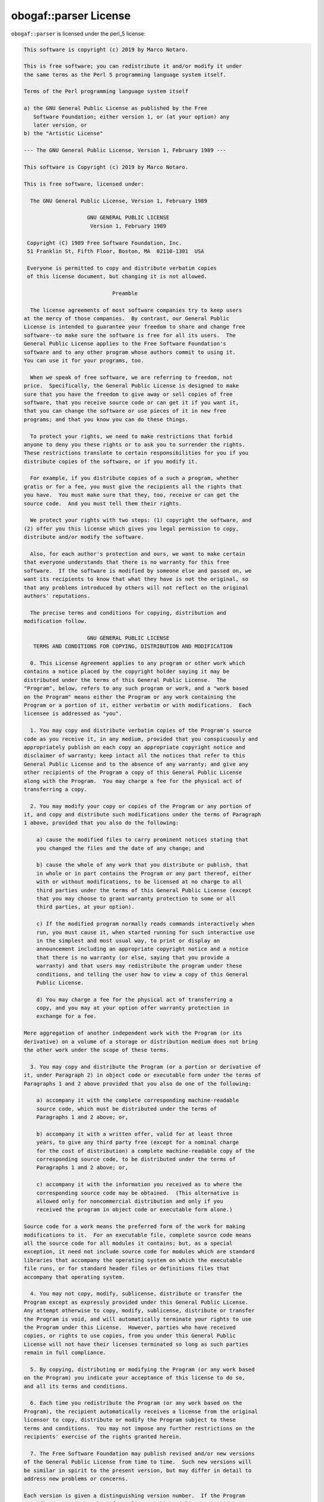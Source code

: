.. _license:

obogaf::parser License
========================

``obogaf::parser`` is licensed under the perl_5 license:

.. code-block:: text

	This software is copyright (c) 2019 by Marco Notaro.

	This is free software; you can redistribute it and/or modify it under
	the same terms as the Perl 5 programming language system itself.

	Terms of the Perl programming language system itself

	a) the GNU General Public License as published by the Free
	   Software Foundation; either version 1, or (at your option) any
	   later version, or
	b) the "Artistic License"

	--- The GNU General Public License, Version 1, February 1989 ---

	This software is Copyright (c) 2019 by Marco Notaro.

	This is free software, licensed under:

	  The GNU General Public License, Version 1, February 1989

	                    GNU GENERAL PUBLIC LICENSE
	                     Version 1, February 1989

	 Copyright (C) 1989 Free Software Foundation, Inc.
	 51 Franklin St, Fifth Floor, Boston, MA  02110-1301  USA

	 Everyone is permitted to copy and distribute verbatim copies
	 of this license document, but changing it is not allowed.

	                            Preamble

	  The license agreements of most software companies try to keep users
	at the mercy of those companies.  By contrast, our General Public
	License is intended to guarantee your freedom to share and change free
	software--to make sure the software is free for all its users.  The
	General Public License applies to the Free Software Foundation's
	software and to any other program whose authors commit to using it.
	You can use it for your programs, too.

	  When we speak of free software, we are referring to freedom, not
	price.  Specifically, the General Public License is designed to make
	sure that you have the freedom to give away or sell copies of free
	software, that you receive source code or can get it if you want it,
	that you can change the software or use pieces of it in new free
	programs; and that you know you can do these things.

	  To protect your rights, we need to make restrictions that forbid
	anyone to deny you these rights or to ask you to surrender the rights.
	These restrictions translate to certain responsibilities for you if you
	distribute copies of the software, or if you modify it.

	  For example, if you distribute copies of a such a program, whether
	gratis or for a fee, you must give the recipients all the rights that
	you have.  You must make sure that they, too, receive or can get the
	source code.  And you must tell them their rights.

	  We protect your rights with two steps: (1) copyright the software, and
	(2) offer you this license which gives you legal permission to copy,
	distribute and/or modify the software.

	  Also, for each author's protection and ours, we want to make certain
	that everyone understands that there is no warranty for this free
	software.  If the software is modified by someone else and passed on, we
	want its recipients to know that what they have is not the original, so
	that any problems introduced by others will not reflect on the original
	authors' reputations.

	  The precise terms and conditions for copying, distribution and
	modification follow.

	                    GNU GENERAL PUBLIC LICENSE
	   TERMS AND CONDITIONS FOR COPYING, DISTRIBUTION AND MODIFICATION

	  0. This License Agreement applies to any program or other work which
	contains a notice placed by the copyright holder saying it may be
	distributed under the terms of this General Public License.  The
	"Program", below, refers to any such program or work, and a "work based
	on the Program" means either the Program or any work containing the
	Program or a portion of it, either verbatim or with modifications.  Each
	licensee is addressed as "you".

	  1. You may copy and distribute verbatim copies of the Program's source
	code as you receive it, in any medium, provided that you conspicuously and
	appropriately publish on each copy an appropriate copyright notice and
	disclaimer of warranty; keep intact all the notices that refer to this
	General Public License and to the absence of any warranty; and give any
	other recipients of the Program a copy of this General Public License
	along with the Program.  You may charge a fee for the physical act of
	transferring a copy.

	  2. You may modify your copy or copies of the Program or any portion of
	it, and copy and distribute such modifications under the terms of Paragraph
	1 above, provided that you also do the following:

	    a) cause the modified files to carry prominent notices stating that
	    you changed the files and the date of any change; and

	    b) cause the whole of any work that you distribute or publish, that
	    in whole or in part contains the Program or any part thereof, either
	    with or without modifications, to be licensed at no charge to all
	    third parties under the terms of this General Public License (except
	    that you may choose to grant warranty protection to some or all
	    third parties, at your option).

	    c) If the modified program normally reads commands interactively when
	    run, you must cause it, when started running for such interactive use
	    in the simplest and most usual way, to print or display an
	    announcement including an appropriate copyright notice and a notice
	    that there is no warranty (or else, saying that you provide a
	    warranty) and that users may redistribute the program under these
	    conditions, and telling the user how to view a copy of this General
	    Public License.

	    d) You may charge a fee for the physical act of transferring a
	    copy, and you may at your option offer warranty protection in
	    exchange for a fee.

	Mere aggregation of another independent work with the Program (or its
	derivative) on a volume of a storage or distribution medium does not bring
	the other work under the scope of these terms.

	  3. You may copy and distribute the Program (or a portion or derivative of
	it, under Paragraph 2) in object code or executable form under the terms of
	Paragraphs 1 and 2 above provided that you also do one of the following:

	    a) accompany it with the complete corresponding machine-readable
	    source code, which must be distributed under the terms of
	    Paragraphs 1 and 2 above; or,

	    b) accompany it with a written offer, valid for at least three
	    years, to give any third party free (except for a nominal charge
	    for the cost of distribution) a complete machine-readable copy of the
	    corresponding source code, to be distributed under the terms of
	    Paragraphs 1 and 2 above; or,

	    c) accompany it with the information you received as to where the
	    corresponding source code may be obtained.  (This alternative is
	    allowed only for noncommercial distribution and only if you
	    received the program in object code or executable form alone.)

	Source code for a work means the preferred form of the work for making
	modifications to it.  For an executable file, complete source code means
	all the source code for all modules it contains; but, as a special
	exception, it need not include source code for modules which are standard
	libraries that accompany the operating system on which the executable
	file runs, or for standard header files or definitions files that
	accompany that operating system.

	  4. You may not copy, modify, sublicense, distribute or transfer the
	Program except as expressly provided under this General Public License.
	Any attempt otherwise to copy, modify, sublicense, distribute or transfer
	the Program is void, and will automatically terminate your rights to use
	the Program under this License.  However, parties who have received
	copies, or rights to use copies, from you under this General Public
	License will not have their licenses terminated so long as such parties
	remain in full compliance.

	  5. By copying, distributing or modifying the Program (or any work based
	on the Program) you indicate your acceptance of this license to do so,
	and all its terms and conditions.

	  6. Each time you redistribute the Program (or any work based on the
	Program), the recipient automatically receives a license from the original
	licensor to copy, distribute or modify the Program subject to these
	terms and conditions.  You may not impose any further restrictions on the
	recipients' exercise of the rights granted herein.

	  7. The Free Software Foundation may publish revised and/or new versions
	of the General Public License from time to time.  Such new versions will
	be similar in spirit to the present version, but may differ in detail to
	address new problems or concerns.

	Each version is given a distinguishing version number.  If the Program
	specifies a version number of the license which applies to it and "any
	later version", you have the option of following the terms and conditions
	either of that version or of any later version published by the Free
	Software Foundation.  If the Program does not specify a version number of
	the license, you may choose any version ever published by the Free Software
	Foundation.

	  8. If you wish to incorporate parts of the Program into other free
	programs whose distribution conditions are different, write to the author
	to ask for permission.  For software which is copyrighted by the Free
	Software Foundation, write to the Free Software Foundation; we sometimes
	make exceptions for this.  Our decision will be guided by the two goals
	of preserving the free status of all derivatives of our free software and
	of promoting the sharing and reuse of software generally.

	                            NO WARRANTY

	  9. BECAUSE THE PROGRAM IS LICENSED FREE OF CHARGE, THERE IS NO WARRANTY
	FOR THE PROGRAM, TO THE EXTENT PERMITTED BY APPLICABLE LAW.  EXCEPT WHEN
	OTHERWISE STATED IN WRITING THE COPYRIGHT HOLDERS AND/OR OTHER PARTIES
	PROVIDE THE PROGRAM "AS IS" WITHOUT WARRANTY OF ANY KIND, EITHER EXPRESSED
	OR IMPLIED, INCLUDING, BUT NOT LIMITED TO, THE IMPLIED WARRANTIES OF
	MERCHANTABILITY AND FITNESS FOR A PARTICULAR PURPOSE.  THE ENTIRE RISK AS
	TO THE QUALITY AND PERFORMANCE OF THE PROGRAM IS WITH YOU.  SHOULD THE
	PROGRAM PROVE DEFECTIVE, YOU ASSUME THE COST OF ALL NECESSARY SERVICING,
	REPAIR OR CORRECTION.

	  10. IN NO EVENT UNLESS REQUIRED BY APPLICABLE LAW OR AGREED TO IN WRITING
	WILL ANY COPYRIGHT HOLDER, OR ANY OTHER PARTY WHO MAY MODIFY AND/OR
	REDISTRIBUTE THE PROGRAM AS PERMITTED ABOVE, BE LIABLE TO YOU FOR DAMAGES,
	INCLUDING ANY GENERAL, SPECIAL, INCIDENTAL OR CONSEQUENTIAL DAMAGES ARISING
	OUT OF THE USE OR INABILITY TO USE THE PROGRAM (INCLUDING BUT NOT LIMITED
	TO LOSS OF DATA OR DATA BEING RENDERED INACCURATE OR LOSSES SUSTAINED BY
	YOU OR THIRD PARTIES OR A FAILURE OF THE PROGRAM TO OPERATE WITH ANY OTHER
	PROGRAMS), EVEN IF SUCH HOLDER OR OTHER PARTY HAS BEEN ADVISED OF THE
	POSSIBILITY OF SUCH DAMAGES.

	                     END OF TERMS AND CONDITIONS

	        Appendix: How to Apply These Terms to Your New Programs

	  If you develop a new program, and you want it to be of the greatest
	possible use to humanity, the best way to achieve this is to make it
	free software which everyone can redistribute and change under these
	terms.

	  To do so, attach the following notices to the program.  It is safest to
	attach them to the start of each source file to most effectively convey
	the exclusion of warranty; and each file should have at least the
	"copyright" line and a pointer to where the full notice is found.

	    <one line to give the program's name and a brief idea of what it does.>
	    Copyright (C) 19yy  <name of author>

	    This program is free software; you can redistribute it and/or modify
	    it under the terms of the GNU General Public License as published by
	    the Free Software Foundation; either version 1, or (at your option)
	    any later version.

	    This program is distributed in the hope that it will be useful,
	    but WITHOUT ANY WARRANTY; without even the implied warranty of
	    MERCHANTABILITY or FITNESS FOR A PARTICULAR PURPOSE.  See the
	    GNU General Public License for more details.

	    You should have received a copy of the GNU General Public License
	    along with this program; if not, write to the Free Software
	    Foundation, Inc., 51 Franklin Street, Fifth Floor, Boston MA  02110-1301 USA


	Also add information on how to contact you by electronic and paper mail.

	If the program is interactive, make it output a short notice like this
	when it starts in an interactive mode:

	    Gnomovision version 69, Copyright (C) 19xx name of author
	    Gnomovision comes with ABSOLUTELY NO WARRANTY; for details type `show w'.
	    This is free software, and you are welcome to redistribute it
	    under certain conditions; type `show c' for details.

	The hypothetical commands `show w' and `show c' should show the
	appropriate parts of the General Public License.  Of course, the
	commands you use may be called something other than `show w' and `show
	c'; they could even be mouse-clicks or menu items--whatever suits your
	program.

	You should also get your employer (if you work as a programmer) or your
	school, if any, to sign a "copyright disclaimer" for the program, if
	necessary.  Here a sample; alter the names:

	  Yoyodyne, Inc., hereby disclaims all copyright interest in the
	  program `Gnomovision' (a program to direct compilers to make passes
	  at assemblers) written by James Hacker.

	  <signature of Ty Coon>, 1 April 1989
	  Ty Coon, President of Vice

	That's all there is to it!


	--- The Artistic License 1.0 ---

	This software is Copyright (c) 2019 by Marco Notaro.

	This is free software, licensed under:

	  The Artistic License 1.0

	The Artistic License

	Preamble

	The intent of this document is to state the conditions under which a Package
	may be copied, such that the Copyright Holder maintains some semblance of
	artistic control over the development of the package, while giving the users of
	the package the right to use and distribute the Package in a more-or-less
	customary fashion, plus the right to make reasonable modifications.

	Definitions:

	  - "Package" refers to the collection of files distributed by the Copyright
	    Holder, and derivatives of that collection of files created through
	    textual modification. 
	  - "Standard Version" refers to such a Package if it has not been modified,
	    or has been modified in accordance with the wishes of the Copyright
	    Holder. 
	  - "Copyright Holder" is whoever is named in the copyright or copyrights for
	    the package. 
	  - "You" is you, if you're thinking about copying or distributing this Package.
	  - "Reasonable copying fee" is whatever you can justify on the basis of media
	    cost, duplication charges, time of people involved, and so on. (You will
	    not be required to justify it to the Copyright Holder, but only to the
	    computing community at large as a market that must bear the fee.) 
	  - "Freely Available" means that no fee is charged for the item itself, though
	    there may be fees involved in handling the item. It also means that
	    recipients of the item may redistribute it under the same conditions they
	    received it. 

	1. You may make and give away verbatim copies of the source form of the
	Standard Version of this Package without restriction, provided that you
	duplicate all of the original copyright notices and associated disclaimers.

	2. You may apply bug fixes, portability fixes and other modifications derived
	from the Public Domain or from the Copyright Holder. A Package modified in such
	a way shall still be considered the Standard Version.

	3. You may otherwise modify your copy of this Package in any way, provided that
	you insert a prominent notice in each changed file stating how and when you
	changed that file, and provided that you do at least ONE of the following:

	  a) place your modifications in the Public Domain or otherwise make them
	     Freely Available, such as by posting said modifications to Usenet or an
	     equivalent medium, or placing the modifications on a major archive site
	     such as ftp.uu.net, or by allowing the Copyright Holder to include your
	     modifications in the Standard Version of the Package.

	  b) use the modified Package only within your corporation or organization.

	  c) rename any non-standard executables so the names do not conflict with
	     standard executables, which must also be provided, and provide a separate
	     manual page for each non-standard executable that clearly documents how it
	     differs from the Standard Version.

	  d) make other distribution arrangements with the Copyright Holder.

	4. You may distribute the programs of this Package in object code or executable
	form, provided that you do at least ONE of the following:

	  a) distribute a Standard Version of the executables and library files,
	     together with instructions (in the manual page or equivalent) on where to
	     get the Standard Version.

	  b) accompany the distribution with the machine-readable source of the Package
	     with your modifications.

	  c) accompany any non-standard executables with their corresponding Standard
	     Version executables, giving the non-standard executables non-standard
	     names, and clearly documenting the differences in manual pages (or
	     equivalent), together with instructions on where to get the Standard
	     Version.

	  d) make other distribution arrangements with the Copyright Holder.

	5. You may charge a reasonable copying fee for any distribution of this
	Package.  You may charge any fee you choose for support of this Package. You
	may not charge a fee for this Package itself. However, you may distribute this
	Package in aggregate with other (possibly commercial) programs as part of a
	larger (possibly commercial) software distribution provided that you do not
	advertise this Package as a product of your own.

	6. The scripts and library files supplied as input to or produced as output
	from the programs of this Package do not automatically fall under the copyright
	of this Package, but belong to whomever generated them, and may be sold
	commercially, and may be aggregated with this Package.

	7. C or perl subroutines supplied by you and linked into this Package shall not
	be considered part of this Package.

	8. The name of the Copyright Holder may not be used to endorse or promote
	products derived from this software without specific prior written permission.

	9. THIS PACKAGE IS PROVIDED "AS IS" AND WITHOUT ANY EXPRESS OR IMPLIED
	WARRANTIES, INCLUDING, WITHOUT LIMITATION, THE IMPLIED WARRANTIES OF
	MERCHANTIBILITY AND FITNESS FOR A PARTICULAR PURPOSE.

	The End

